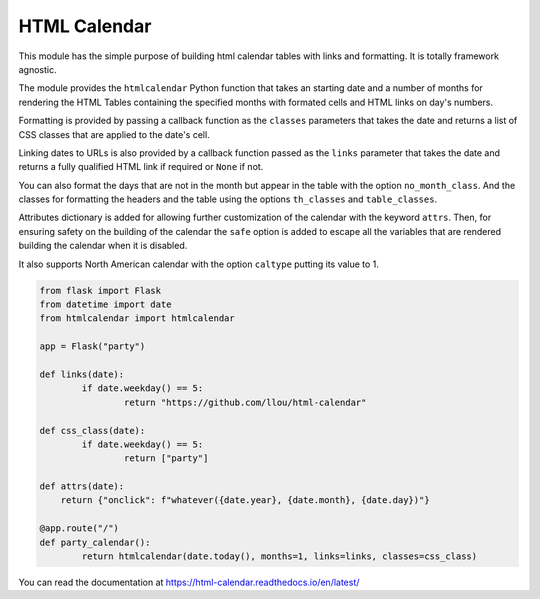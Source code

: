 
HTML Calendar
=============

This module has the simple purpose of building html calendar tables with links
and formatting. It is totally framework agnostic.

The module provides the ``htmlcalendar`` Python function that takes an starting
date and a number of months for rendering the HTML Tables containing the
specified months with formated cells and HTML links on day's numbers.

Formatting is provided by passing a callback function as the ``classes``
parameters that takes the date and returns a list of CSS classes that are
applied to the date's cell.

Linking dates to URLs is also provided by a callback function passed as the
``links`` parameter that takes the date and returns a fully qualified HTML link
if required or ``None`` if not.

You can also format the days that are not in the month but appear in the table
with the option ``no_month_class``. And the classes for formatting the headers
and the table using the options ``th_classes`` and ``table_classes``.

Attributes dictionary is added for allowing further customization of the
calendar with the keyword ``attrs``. Then, for ensuring safety on the building
of the calendar the ``safe`` option is added to escape all the variables that
are rendered building the calendar when it is disabled.

It also supports North American calendar with the option ``caltype`` putting
its value to 1.

.. code-block:: python

  from flask import Flask
  from datetime import date
  from htmlcalendar import htmlcalendar

  app = Flask("party")

  def links(date):
	  if date.weekday() == 5:
		  return "https://github.com/llou/html-calendar"

  def css_class(date):
	  if date.weekday() == 5:
		  return ["party"]

  def attrs(date):
      return {"onclick": f"whatever({date.year}, {date.month}, {date.day})"}

  @app.route("/")
  def party_calendar():
	  return htmlcalendar(date.today(), months=1, links=links, classes=css_class)

You can read the documentation at https://html-calendar.readthedocs.io/en/latest/
